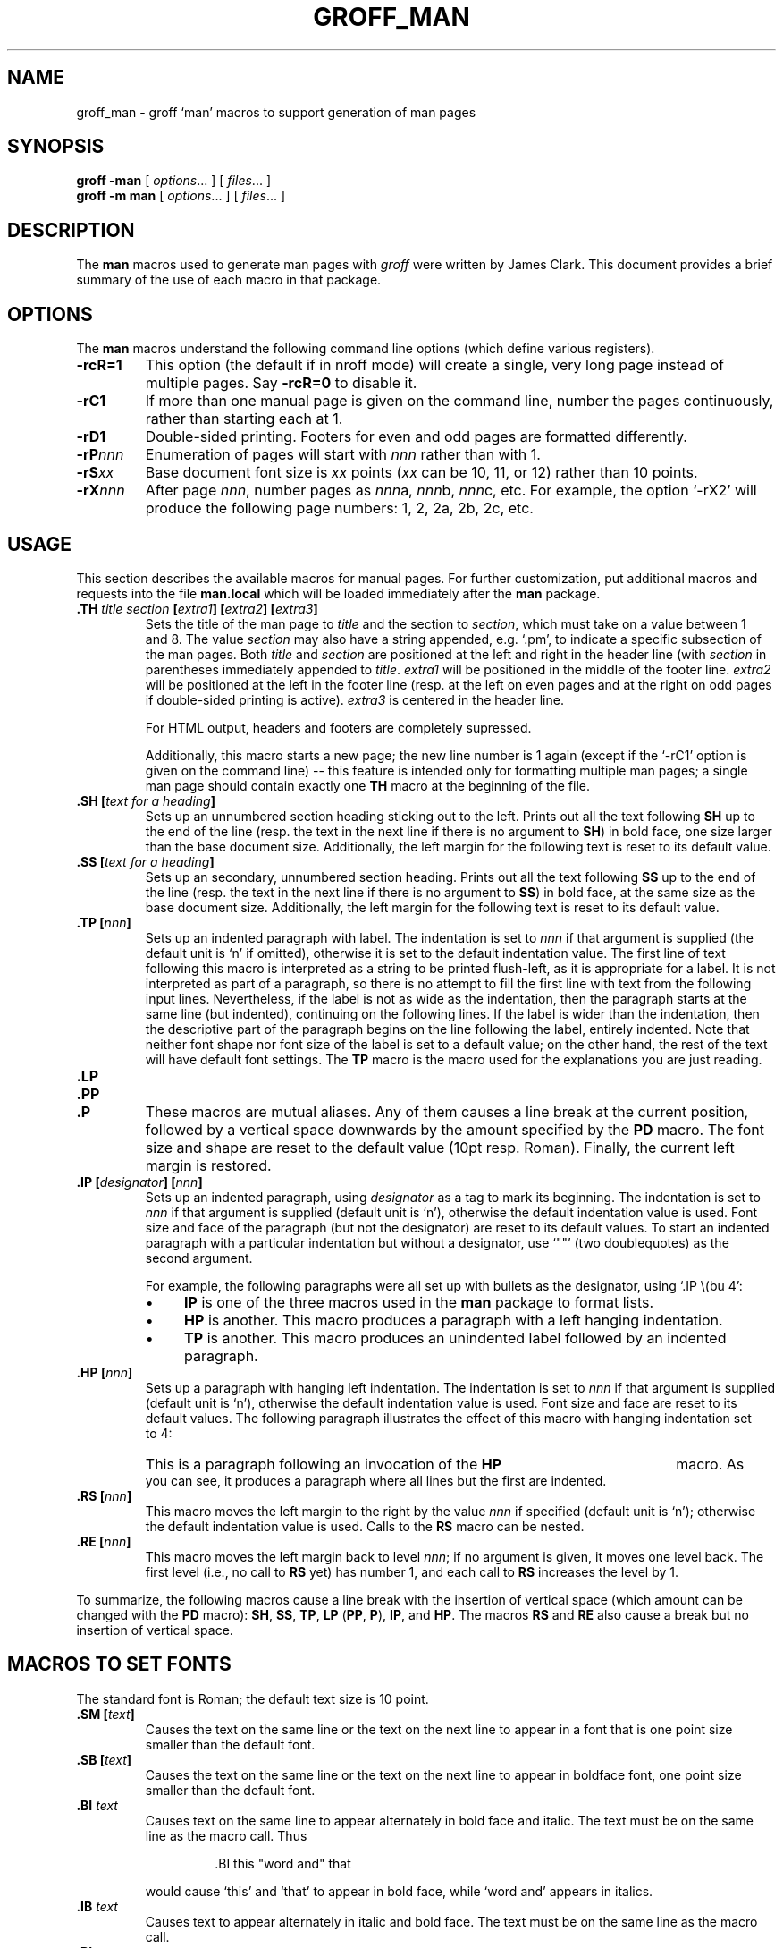 .ig \"-*- nroff -*-
Copyright (C) 1999-2000 Free Software Foundation, Inc.

Permission is granted to make and distribute verbatim copies of
this manual provided the copyright notice and this permission notice
are preserved on all copies.

Permission is granted to copy and distribute modified versions of this
manual under the conditions for verbatim copying, provided that the
entire resulting derived work is distributed under the terms of a
permission notice identical to this one.

Permission is granted to copy and distribute translations of this
manual into another language, under the above conditions for modified
versions, except that this permission notice may be included in
translations approved by the Free Software Foundation instead of in
the original English.
..
.de TQ
.br
.ns
.TP \\$1
..
.TH GROFF_MAN @MAN7EXT@ "@MDATE@" "Groff Version @VERSION@"
.
.SH NAME
.
groff_man \- groff `man' macros to support generation of man pages
.
.SH SYNOPSIS
.
.B groff
.B \-man
[
.IR options .\|.\|.
]
[
.IR files .\|.\|.
]
.br
.B groff
.B \-m\ man
[
.IR options .\|.\|.
]
[
.IR files .\|.\|.
]
.
.SH DESCRIPTION
.
The
.B man
macros used to generate man pages with
.I groff
were written by James Clark.
This document provides a brief summary of the use of each macro in that
package.
.
.SH OPTIONS
.
The
.B man
macros understand the following command line options (which define various
registers).
.TP
.B \-rcR=1
This option (the default if in nroff mode) will create a single, very long
page instead of multiple pages.
Say
.B \-rcR=0
to disable it.
.TP
.B \-rC1
If more than one manual page is given on the command line, number the
pages continuously, rather than starting each at\ 1.
.TP
.B \-rD1
Double-sided printing.
Footers for even and odd pages are formatted differently.
.TP
.BI \-rP nnn
Enumeration of pages will start with
.I nnn
rather than with\ 1.
.TP
.BI \-rS xx
Base document font size is
.I xx
points
.RI ( xx
can be 10, 11, or\ 12) rather than 10\ points.
.TP
.BI \-rX nnn
After page\ \c
.IR nnn ,
number pages as
.IR nnn a,
.IR nnn b,
.IR nnn c,
etc.
For example, the option `\-rX2' will produce the following page numbers:
1, 2, 2a, 2b, 2c, etc.
.
.SH USAGE
.
This section describes the available macros for manual pages.
For further customization, put additional macros and requests into the file
.B man.local
which will be loaded immediately after the
.B man
package.
.TP
.BI .TH " title section " [ extra1 "] [" extra2 "] [" extra3 ]
Sets the title of the man page to
.I title
and the section to
.IR section ,
which must take on a value between 1 and\ 8.
The value
.I section
may also have a string appended, e.g. `.pm', to indicate a specific
subsection of the man pages.
Both
.I title
and
.I section
are positioned at the left and right in the header line (with
.I section
in parentheses immediately appended to
.IR title .
.I extra1
will be positioned in the middle of the footer line.
.I extra2
will be positioned at the left in the footer line (resp. at the left on
even pages and at the right on odd pages if double-sided printing is
active).
.I extra3
is centered in the header line.
.IP
For HTML output, headers and footers are completely supressed.
.IP
Additionally, this macro starts a new page; the new line number is\ 1 again
(except if the `-rC1' option is given on the command line) -- this feature
is intended only for formatting multiple man pages; a single man page should
contain exactly one
.B TH
macro at the beginning of the file.
.TP
.BI ".SH [" "text for a heading" ]
Sets up an unnumbered section heading sticking out to the left.
Prints out all the text following
.B SH
up to the end of the line (resp. the text in the next line if there is no
argument to
.BR SH )
in bold face, one size larger than the base document size.
Additionally, the left margin for the following text is reset to its default
value.
.TP
.BI ".SS [" "text for a heading" ]
Sets up an secondary, unnumbered section heading.
Prints out all the text following
.B SS
up to the end of the line (resp. the text in the next line if there is no
argument to
.BR SS )
in bold face, at the same size as the base document size.
Additionally, the left margin for the following text is reset to its default
value.
.TP
.BI ".TP [" nnn ]
Sets up an indented paragraph with label.
The indentation is set to
.I nnn
if that argument is supplied (the default unit is `n' if omitted), otherwise
it is set to the default indentation value.
The first line of text following this macro is interpreted as a string to be
printed flush-left, as it is appropriate for a label.
It is not interpreted as part of a paragraph, so there is no attempt to fill
the first line with text from the following input lines.
Nevertheless, if the label is not as wide as the indentation, then the
paragraph starts at the same line (but indented), continuing on the
following lines.
If the label is wider than the indentation, then the descriptive part of the
paragraph begins on the line following the label, entirely indented.
Note that neither font shape nor font size of the label is set to a default
value; on the other hand, the rest of the text will have default font
settings.
The
.B TP
macro is the macro used for the explanations you are just reading.
.TP
.B .LP
.TQ
.B .PP
.TQ
.B .P
These macros are mutual aliases.
Any of them causes a line break at the current position, followed by a
vertical space downwards by the amount specified by the
.B PD
macro.
The font size and shape are reset to the default value (10pt resp. Roman).
Finally, the current left margin is restored.
.TP
.BI ".IP [" designator "] [" nnn ]
Sets up an indented paragraph, using
.I designator
as a tag to mark its beginning.
The indentation is set to
.I nnn
if that argument is supplied (default unit is `n'), otherwise the default
indentation value is used.
Font size and face of the paragraph (but not the designator) are reset to
its default values.
To start an indented paragraph with a particular indentation but without a
designator, use `""' (two doublequotes) as the second argument.
.IP
For example, the following paragraphs were all set up with bullets as the
designator, using `.IP\ \\(bu\ 4':
.RS
.IP \(bu 4
.B IP
is one of the three macros used in the
.B man
package to format lists.
.IP \(bu 4
.B HP
is another.
This macro produces a paragraph with a left hanging indentation.
.IP \(bu 4
.B TP
is another.
This macro produces an unindented label followed by an indented paragraph.
.RE
.TP
.BI ".HP [" nnn ]
Sets up a paragraph with hanging left indentation.
The indentation is set to
.I nnn
if that argument is supplied (default unit is `n'), otherwise the default
indentation value is used.
Font size and face are reset to its default values.
The following paragraph illustrates the effect of this macro with hanging
indentation set to\ 4:
.RS
.HP 4
This is a paragraph following an invocation of the
.B HP
macro.
As you can see, it produces a paragraph where all lines but the first are
indented.
.RE
.TP
.BI ".RS [" nnn ]
This macro moves the left margin to the right by the value
.I nnn
if specified (default unit is `n'); otherwise the default indentation value
is used.
Calls to the
.B RS
macro can be nested.
.TP
.BI ".RE [" nnn ]
This macro moves the left margin back to level
.IR nnn ;
if no argument is given, it moves one level back.
The first level (i.e., no call to
.B RS
yet) has number\ 1, and each call to
.B RS
increases the level by\ 1.
.PP
To summarize, the following macros cause a line break with the insertion of
vertical space (which amount can be changed with the
.B PD
macro):
.BR SH ,
.BR SS ,
.BR TP ,
.B LP
.RB ( PP ,
.BR P ),
.BR IP ,
and
.BR HP .
The macros
.B RS
and
.B RE
also cause a break but no insertion of vertical space.
.
.SH "MACROS TO SET FONTS"
.
The standard font is Roman; the default text size is 10\ point.
.TP
.BI ".SM [" text ]
Causes the text on the same line or the text on the next line to appear in a
font that is one point size smaller than the default font.
.TP
.BI ".SB [" text ]
Causes the text on the same line or the text on the next line to appear in
boldface font, one point size smaller than the default font.
.TP
.BI ".BI " text
Causes text on the same line to appear alternately in bold face and italic.
The text must be on the same line as the macro call.
Thus
.RS
.IP
\&.BI this "word and" that
.PP
would cause `this' and `that' to appear in bold face, while `word and'
appears in italics.
.RE
.TP
.BI ".IB " text
Causes text to appear alternately in italic and bold face.
The text must be on the same line as the macro call.
.TP
.BI ".RI " text
Causes text on the same line to appear alternately in roman and italic.
The text must be on the same line as the macro call.
.TP
.BI ".IR " text
Causes text on the same line to appear alternately in italic and roman.
The text must be on the same line as the macro call.
.TP
.BI ".BR " text
Causes text on the same line to appear alternately in bold face and roman.
The text must be on the same line as the macro call.
.TP
.BI ".RB " text
Causes text on the same line to appear alternately in roman and bold face.
The text must be on the same line as the macro call.
.TP
.BI ".R [" text ]
Causes
.I text
to appear in roman font.
If no text is present on the line where the macro is called, then the text
of the next line appears in roman.
This is the default font to which text is returned at the end of processing
of the other macros.
.TP
.BI ".B [" text ]
Causes
.I text
to appear in bold face.
If no text is present on the line where the macro is called, then the text
of the next line appears in bold face.
.TP
.BI ".I [" text ]
Causes
.I text
to appear in italic.
If no text is present on the line where the macro is called, then the text
of the next line appears in italic.
.
.SH "MISCELLANEOUS"
.
The default indentation is 7.2n for all output devices except for
.B grohtml
which ignores indentation.
.TP
.B .DT
Sets tabs every 0.5 inches.
Since this macro is always called during a
.B TH
request, it makes sense to call it only if the tab positions have been
changed.
.TP
.BI ".PD [" nnn ]
Adjusts the empty space before a new paragraph (resp. section).
The optional argument gives the amount of space (default units are `v');
without parameter, the value is reset to its default value (1\ line for tty
devices, 0.4v\ otherwise).
This affects the macros
.BR SH ,
.BR SS ,
.BR TP ,
.B LP
(resp.\&
.B PP
and
.BR P ),
.BR IP ,
and
.BR HP .
.PP
The following strings are defined:
.TP
.B \e*S
Switch back to the default font size.
.TP
.B \e*R
The `registered' sign.
.TP
.B \e*(Tm
The `trademark' sign.
.TP
.B \e*(lq
.TQ
.B \e*(rq
Left and right quote.
This is equal to `\e(lq' and `\e(rq', respectively.
.PP
If a preprocessor like
.B @g@tbl
or
.B @g@eqn
is needed, it has become usage to make the first line of the man page look
like this:
.PP
.RS
.BI .\e"\  word
.RE
.PP
Note the single space character after the double quote.
.I word
consists of letters for the needed preprocessors: `e' for
.BR @g@eqn ,
`r' for
.BR @g@refer ,
and `t' for
.BR @g@tbl .
Modern implementations of the
.B man
program read this first line and automatically call the right
preprocessor(s).
.
.SH FILES
.TP
.B man.tmac
.TQ
.B an.tmac
These are wrapper files to call
.BR andoc.tmac .
.TP
.B andoc.tmac
This file checks whether the
.B man
macros or the
.B mdoc
package should be used.
.TP
.B an-old.tmac
All
.B man
macros are contained in this file.
.TP
.B man.local
Local changes and customizations should be put into this file.
.
.SH "SEE ALSO"
.
Since the
.B man
macros consist of groups of
.I groff
requests, one can, in principle, supplement the functionality of the
.B man
macros with individual
.I groff
requests where necessary.
A complete list of these requests is available on the WWW at
.PP
.ce 1
http://www.cs.pdx.edu/~trent/gnu/groff/groff_toc.html
.PP
.BR @g@tbl (@MAN1EXT@),
.BR @g@eqn (@MAN1EXT@),
.BR @g@refer (@MAN1EXT@),
.BR man (1)
.
.SH AUTHOR
.
This manual page was originally written for the Debian GNU/Linux system by
Susan G. Kleinmann <sgk@debian.org>, corrected and updated by Werner Lemberg
<wl@gnu.org>, and is now part of the GNU troff distribution.
